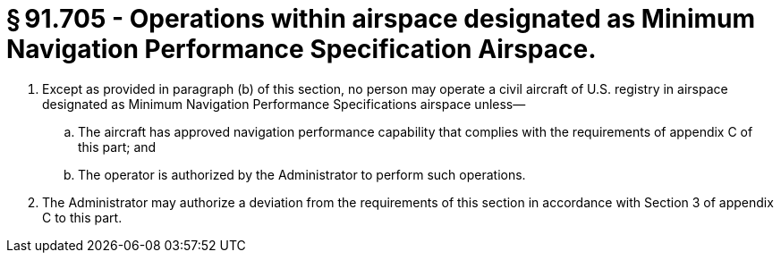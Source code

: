 # § 91.705 - Operations within airspace designated as Minimum Navigation Performance Specification Airspace.

[start=1,loweralpha]
. Except as provided in paragraph (b) of this section, no person may operate a civil aircraft of U.S. registry in airspace designated as Minimum Navigation Performance Specifications airspace unless—
[start=1,arabic]
.. The aircraft has approved navigation performance capability that complies with the requirements of appendix C of this part; and
.. The operator is authorized by the Administrator to perform such operations.
. The Administrator may authorize a deviation from the requirements of this section in accordance with Section 3 of appendix C to this part.

